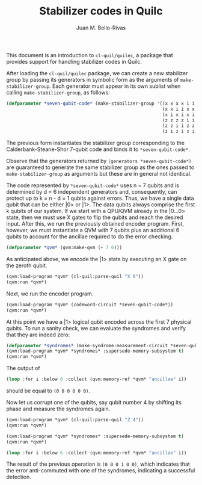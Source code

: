 #+TITLE: Stabilizer codes in Quilc
#+AUTHOR: Juan M. Bello-Rivas
#+EMAIL: jbellorivas@rigetti.com

This document is an introduction to =cl-quil/quilec=, a package that provides
support for handling stabilizer codes in Quilc.

After loading the =cl-quil/quilec= package, we can create a new stabilizer
group by passing its generators in symbolic form as the arguments of
=make-stabilizer-group=. Each generator must appear in its own sublist when
calling =make-stabilizer-group=, as follows:

#+BEGIN_SRC lisp
  (defparameter *seven-qubit-code* (make-stabilizer-group '((x x x x i i i)
                                                            (x x i i x x i)
                                                            (x i x i x i x)
                                                            (z z z z i i i)
                                                            (z z i i z z i)
                                                            (z i z i z i z))))
#+END_SRC

The previous form instantiates the stabilizer group corresponding to the
Calderbank-Steane-Shor 7-qubit code and binds it to =*seven-qubit-code*=.

Observe that the generators returned by =(generators *seven-qubit-code*)= are
guaranteed to generate the same stabilizer group as the ones passed to
=make-stabilizer-group= as arguments but these are in general not identical.

The code represented by =*seven-qubit-code*= uses n = 7 qubits and is
determined by d = 6 independent generators and, consequently, can protect up
to k = n - d = 1 qubits against errors. Thus, we have a single data qubit
that can be either |0> or |1>. The data qubits always comprise the first k
qubits of our system. If we start with a QPU/QVM already in the |0...0>
state, then we must use X gates to flip the qubits and reach the desired
input. After this, we run the previously obtained encoder program. First,
however, we must instantiate a QVM with 7 qubits plus an additional 6 qubits
to account for the ancillae required to do the error checking.

#+BEGIN_SRC lisp
  (defparameter *qvm* (qvm:make-qvm (+ 7 6)))
#+END_SRC

As anticipated above, we encode the |1> state by executing an X gate on the
zeroth qubit.

#+BEGIN_SRC lisp
  (qvm:load-program *qvm* (cl-quil:parse-quil "X 0"))
  (qvm:run *qvm*)
#+END_SRC

Next, we run the encoder program.

#+BEGIN_SRC lisp
  (qvm:load-program *qvm* (codeword-circuit *seven-qubit-code*))
  (qvm:run *qvm*)
#+END_SRC

At this point we have a |1> logical qubit encoded across the first 7 physical
qubits. To run a sanity check, we can evaluate the syndromes and verify that
they are indeed zero:

#+BEGIN_SRC lisp
  (defparameter *syndromes* (make-syndrome-measurement-circuit *seven-qubit-code*))
  (qvm:load-program *qvm* *syndromes* :supersede-memory-subsystem t)
  (qvm:run *qvm*)
#+END_SRC

The output of
#+BEGIN_SRC lisp
  (loop :for i :below 6 :collect (qvm:memory-ref *qvm* "ancillae" i))
#+END_SRC
should be equal to =(0 0 0 0 0 0)=.

Now let us corrupt one of the qubits, say qubit number 4 by shifting its
phase and measure the syndromes again.

#+BEGIN_SRC lisp
  (qvm:load-program *qvm* (cl-quil:parse-quil "Z 4"))
  (qvm:run *qvm*)

  (qvm:load-program *qvm* *syndromes* :supersede-memory-subsystem t)
  (qvm:run *qvm*)

  (loop :for i :below 6 :collect (qvm:memory-ref *qvm* "ancillae" i))
#+END_SRC

The result of the previous operation is =(0 0 0 1 0 0)=, which indicates that
the error anti-commuted with one of the syndromes, indicating a successful
detection.

